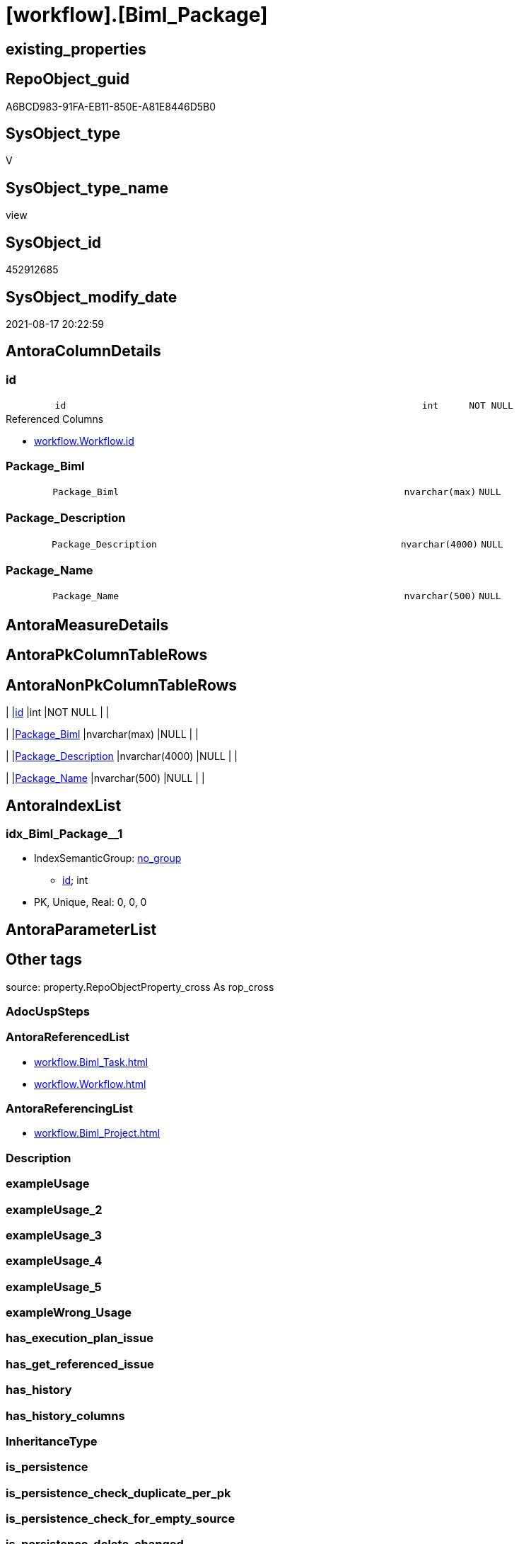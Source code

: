 = [workflow].[Biml_Package]

== existing_properties

// tag::existing_properties[]
:ExistsProperty--antorareferencedlist:
:ExistsProperty--antorareferencinglist:
:ExistsProperty--is_repo_managed:
:ExistsProperty--is_ssas:
:ExistsProperty--referencedobjectlist:
:ExistsProperty--sql_modules_definition:
:ExistsProperty--FK:
:ExistsProperty--AntoraIndexList:
:ExistsProperty--Columns:
// end::existing_properties[]

== RepoObject_guid

// tag::RepoObject_guid[]
A6BCD983-91FA-EB11-850E-A81E8446D5B0
// end::RepoObject_guid[]

== SysObject_type

// tag::SysObject_type[]
V 
// end::SysObject_type[]

== SysObject_type_name

// tag::SysObject_type_name[]
view
// end::SysObject_type_name[]

== SysObject_id

// tag::SysObject_id[]
452912685
// end::SysObject_id[]

== SysObject_modify_date

// tag::SysObject_modify_date[]
2021-08-17 20:22:59
// end::SysObject_modify_date[]

== AntoraColumnDetails

// tag::AntoraColumnDetails[]
[#column-id]
=== id

[cols="d,8m,m,m,m,d"]
|===
|
|id
|int
|NOT NULL
|
|
|===

.Referenced Columns
--
* xref:workflow.Workflow.adoc#column-id[+workflow.Workflow.id+]
--


[#column-Package_Biml]
=== Package_Biml

[cols="d,8m,m,m,m,d"]
|===
|
|Package_Biml
|nvarchar(max)
|NULL
|
|
|===


[#column-Package_Description]
=== Package_Description

[cols="d,8m,m,m,m,d"]
|===
|
|Package_Description
|nvarchar(4000)
|NULL
|
|
|===


[#column-Package_Name]
=== Package_Name

[cols="d,8m,m,m,m,d"]
|===
|
|Package_Name
|nvarchar(500)
|NULL
|
|
|===


// end::AntoraColumnDetails[]

== AntoraMeasureDetails

// tag::AntoraMeasureDetails[]

// end::AntoraMeasureDetails[]

== AntoraPkColumnTableRows

// tag::AntoraPkColumnTableRows[]




// end::AntoraPkColumnTableRows[]

== AntoraNonPkColumnTableRows

// tag::AntoraNonPkColumnTableRows[]
|
|<<column-id>>
|int
|NOT NULL
|
|

|
|<<column-Package_Biml>>
|nvarchar(max)
|NULL
|
|

|
|<<column-Package_Description>>
|nvarchar(4000)
|NULL
|
|

|
|<<column-Package_Name>>
|nvarchar(500)
|NULL
|
|

// end::AntoraNonPkColumnTableRows[]

== AntoraIndexList

// tag::AntoraIndexList[]

[#index-idx_Biml_Package_1]
=== idx_Biml_Package++__++1

* IndexSemanticGroup: xref:other/IndexSemanticGroup.adoc#_no_group[no_group]
+
--
* <<column-id>>; int
--
* PK, Unique, Real: 0, 0, 0

// end::AntoraIndexList[]

== AntoraParameterList

// tag::AntoraParameterList[]

// end::AntoraParameterList[]

== Other tags

source: property.RepoObjectProperty_cross As rop_cross


=== AdocUspSteps

// tag::adocuspsteps[]

// end::adocuspsteps[]


=== AntoraReferencedList

// tag::antorareferencedlist[]
* xref:workflow.Biml_Task.adoc[]
* xref:workflow.Workflow.adoc[]
// end::antorareferencedlist[]


=== AntoraReferencingList

// tag::antorareferencinglist[]
* xref:workflow.Biml_Project.adoc[]
// end::antorareferencinglist[]


=== Description

// tag::description[]

// end::description[]


=== exampleUsage

// tag::exampleusage[]

// end::exampleusage[]


=== exampleUsage_2

// tag::exampleusage_2[]

// end::exampleusage_2[]


=== exampleUsage_3

// tag::exampleusage_3[]

// end::exampleusage_3[]


=== exampleUsage_4

// tag::exampleusage_4[]

// end::exampleusage_4[]


=== exampleUsage_5

// tag::exampleusage_5[]

// end::exampleusage_5[]


=== exampleWrong_Usage

// tag::examplewrong_usage[]

// end::examplewrong_usage[]


=== has_execution_plan_issue

// tag::has_execution_plan_issue[]

// end::has_execution_plan_issue[]


=== has_get_referenced_issue

// tag::has_get_referenced_issue[]

// end::has_get_referenced_issue[]


=== has_history

// tag::has_history[]

// end::has_history[]


=== has_history_columns

// tag::has_history_columns[]

// end::has_history_columns[]


=== InheritanceType

// tag::inheritancetype[]

// end::inheritancetype[]


=== is_persistence

// tag::is_persistence[]

// end::is_persistence[]


=== is_persistence_check_duplicate_per_pk

// tag::is_persistence_check_duplicate_per_pk[]

// end::is_persistence_check_duplicate_per_pk[]


=== is_persistence_check_for_empty_source

// tag::is_persistence_check_for_empty_source[]

// end::is_persistence_check_for_empty_source[]


=== is_persistence_delete_changed

// tag::is_persistence_delete_changed[]

// end::is_persistence_delete_changed[]


=== is_persistence_delete_missing

// tag::is_persistence_delete_missing[]

// end::is_persistence_delete_missing[]


=== is_persistence_insert

// tag::is_persistence_insert[]

// end::is_persistence_insert[]


=== is_persistence_truncate

// tag::is_persistence_truncate[]

// end::is_persistence_truncate[]


=== is_persistence_update_changed

// tag::is_persistence_update_changed[]

// end::is_persistence_update_changed[]


=== is_repo_managed

// tag::is_repo_managed[]
0
// end::is_repo_managed[]


=== is_ssas

// tag::is_ssas[]
0
// end::is_ssas[]


=== microsoft_database_tools_support

// tag::microsoft_database_tools_support[]

// end::microsoft_database_tools_support[]


=== MS_Description

// tag::ms_description[]

// end::ms_description[]


=== persistence_source_RepoObject_fullname

// tag::persistence_source_repoobject_fullname[]

// end::persistence_source_repoobject_fullname[]


=== persistence_source_RepoObject_fullname2

// tag::persistence_source_repoobject_fullname2[]

// end::persistence_source_repoobject_fullname2[]


=== persistence_source_RepoObject_guid

// tag::persistence_source_repoobject_guid[]

// end::persistence_source_repoobject_guid[]


=== persistence_source_RepoObject_xref

// tag::persistence_source_repoobject_xref[]

// end::persistence_source_repoobject_xref[]


=== pk_index_guid

// tag::pk_index_guid[]

// end::pk_index_guid[]


=== pk_IndexPatternColumnDatatype

// tag::pk_indexpatterncolumndatatype[]

// end::pk_indexpatterncolumndatatype[]


=== pk_IndexPatternColumnName

// tag::pk_indexpatterncolumnname[]

// end::pk_indexpatterncolumnname[]


=== pk_IndexSemanticGroup

// tag::pk_indexsemanticgroup[]

// end::pk_indexsemanticgroup[]


=== ReferencedObjectList

// tag::referencedobjectlist[]
* [workflow].[Biml_Task]
* [workflow].[Workflow]
// end::referencedobjectlist[]


=== usp_persistence_RepoObject_guid

// tag::usp_persistence_repoobject_guid[]

// end::usp_persistence_repoobject_guid[]


=== UspExamples

// tag::uspexamples[]

// end::uspexamples[]


=== UspParameters

// tag::uspparameters[]

// end::uspparameters[]

== Boolean Attributes

source: property.RepoObjectProperty WHERE property_int = 1

// tag::boolean_attributes[]

// end::boolean_attributes[]

== sql_modules_definition

// tag::sql_modules_definition[]
[%collapsible]
=======
[source,sql]
----


CREATE View workflow.Biml_Package
As
Select
    T1.id
  , Package_Name        = Max ( T1.Name )
  , Package_Description = Max ( T1.Description )
  , Package_Biml        =
  --
  Coalesce (
               Max ( T1.Package_Biml )
             , Concat (
                          '<Package Name="'
                        , Max ( T1.Name )
                        , '" Language="None">'
                        , Char ( 13 ) + Char ( 10 )
                        , '<Tasks>'
                        , Char ( 13 ) + Char ( 10 )
                        , String_Agg ( T2.TaskBiml, Char ( 13 ) + Char ( 10 )) Within Group(Order By
                                                                                                T2.TaskBiml)
                        , Char ( 13 ) + Char ( 10 )
                        , '</Tasks>'
                        , Char ( 13 ) + Char ( 10 )
                        , '</Package>'
                      )
           )
From
    workflow.Workflow      As T1
    Left Join
        workflow.Biml_Task As T2
            On
            T2.Workflow_id = T1.id
Where
    T1.is_active = 1
Group By
    T1.id

----
=======
// end::sql_modules_definition[]


